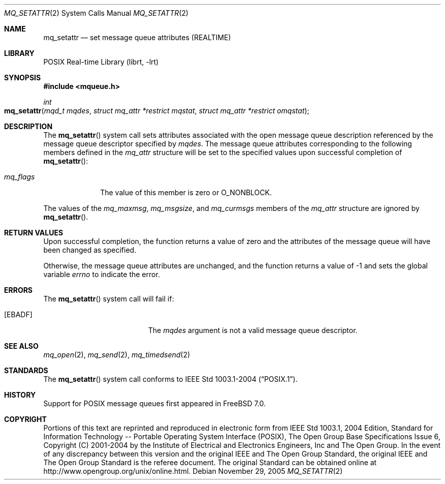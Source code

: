.\" Copyright (c) 2005 David Xu <davidxu@FreeBSD.org>
.\" All rights reserved.
.\"
.\" Redistribution and use in source and binary forms, with or without
.\" modification, are permitted provided that the following conditions
.\" are met:
.\" 1. Redistributions of source code must retain the above copyright
.\"    notice(s), this list of conditions and the following disclaimer as
.\"    the first lines of this file unmodified other than the possible
.\"    addition of one or more copyright notices.
.\" 2. Redistributions in binary form must reproduce the above copyright
.\"    notice(s), this list of conditions and the following disclaimer in
.\"    the documentation and/or other materials provided with the
.\"    distribution.
.\"
.\" THIS SOFTWARE IS PROVIDED BY THE COPYRIGHT HOLDER(S) ``AS IS'' AND ANY
.\" EXPRESS OR IMPLIED WARRANTIES, INCLUDING, BUT NOT LIMITED TO, THE
.\" IMPLIED WARRANTIES OF MERCHANTABILITY AND FITNESS FOR A PARTICULAR
.\" PURPOSE ARE DISCLAIMED.  IN NO EVENT SHALL THE COPYRIGHT HOLDER(S) BE
.\" LIABLE FOR ANY DIRECT, INDIRECT, INCIDENTAL, SPECIAL, EXEMPLARY, OR
.\" CONSEQUENTIAL DAMAGES (INCLUDING, BUT NOT LIMITED TO, PROCUREMENT OF
.\" SUBSTITUTE GOODS OR SERVICES; LOSS OF USE, DATA, OR PROFITS; OR
.\" BUSINESS INTERRUPTION) HOWEVER CAUSED AND ON ANY THEORY OF LIABILITY,
.\" WHETHER IN CONTRACT, STRICT LIABILITY, OR TORT (INCLUDING NEGLIGENCE
.\" OR OTHERWISE) ARISING IN ANY WAY OUT OF THE USE OF THIS SOFTWARE,
.\" EVEN IF ADVISED OF THE POSSIBILITY OF SUCH DAMAGE.
.\"
.\" Portions of this text are reprinted and reproduced in electronic form
.\" from IEEE Std 1003.1, 2004 Edition, Standard for Information Technology --
.\" Portable Operating System Interface (POSIX), The Open Group Base
.\" Specifications Issue 6, Copyright (C) 2001-2004 by the Institute of
.\" Electrical and Electronics Engineers, Inc and The Open Group.  In the
.\" event of any discrepancy between this version and the original IEEE and
.\" The Open Group Standard, the original IEEE and The Open Group Standard is
.\" the referee document.  The original Standard can be obtained online at
.\"	http://www.opengroup.org/unix/online.html.
.\"
.\" $FreeBSD: src/lib/libc/sys/mq_setattr.2,v 1.7.2.1.4.1 2010/06/14 02:09:06 kensmith Exp $
.\"
.Dd November 29, 2005
.Dt MQ_SETATTR 2
.Os
.Sh NAME
.Nm mq_setattr
.Nd "set message queue attributes (REALTIME)"
.Sh LIBRARY
.Lb librt
.Sh SYNOPSIS
.In mqueue.h
.Ft int
.Fo mq_setattr
.Fa "mqd_t mqdes"
.Fa "struct mq_attr *restrict mqstat"
.Fa "struct mq_attr *restrict omqstat"
.Fc
.Sh DESCRIPTION
The
.Fn mq_setattr
system call sets attributes associated with the open message queue description
referenced by the message queue descriptor specified by
.Fa mqdes .
The message queue attributes corresponding to the following members defined
in the
.Vt mq_attr
structure will be set to the specified values upon successful completion of
.Fn mq_setattr :
.Bl -tag -width ".Va mq_flags"
.It Va mq_flags
The value of this member is zero or
.Dv O_NONBLOCK .
.El
.Pp
The values of the
.Va mq_maxmsg , mq_msgsize ,
and
.Va mq_curmsgs
members of the
.Vt mq_attr
structure are ignored by
.Fn mq_setattr .
.Sh RETURN VALUES
Upon successful completion, the function returns a value of zero and the
attributes of the message queue will have been changed as specified.
.Pp
Otherwise, the message queue attributes are unchanged, and the function
returns a value of \-1 and sets the global variable
.Va errno
to indicate the error.
.Sh ERRORS
The
.Fn mq_setattr
system call
will fail if:
.Bl -tag -width Er
.It Bq Er EBADF
The
.Fa mqdes
argument is not a valid message queue descriptor.
.El
.Sh SEE ALSO
.Xr mq_open 2 ,
.Xr mq_send 2 ,
.Xr mq_timedsend 2
.Sh STANDARDS
The
.Fn mq_setattr
system call conforms to
.St -p1003.1-2004 .
.Sh HISTORY
Support for
.Tn POSIX
message queues first appeared in
.Fx 7.0 .
.Sh COPYRIGHT
Portions of this text are reprinted and reproduced in electronic form
from IEEE Std 1003.1, 2004 Edition, Standard for Information Technology --
Portable Operating System Interface (POSIX), The Open Group Base
Specifications Issue 6, Copyright (C) 2001-2004 by the Institute of
Electrical and Electronics Engineers, Inc and The Open Group.  In the
event of any discrepancy between this version and the original IEEE and
The Open Group Standard, the original IEEE and The Open Group Standard is
the referee document.  The original Standard can be obtained online at
	http://www.opengroup.org/unix/online.html.
